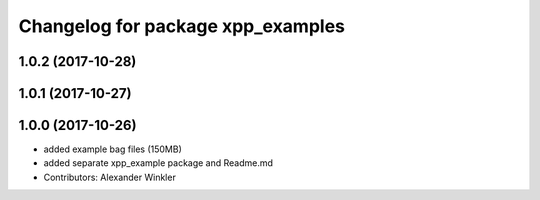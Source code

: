 ^^^^^^^^^^^^^^^^^^^^^^^^^^^^^^^^^^
Changelog for package xpp_examples
^^^^^^^^^^^^^^^^^^^^^^^^^^^^^^^^^^

1.0.2 (2017-10-28)
------------------

1.0.1 (2017-10-27)
------------------

1.0.0 (2017-10-26)
------------------
* added example bag files (150MB)
* added separate xpp_example package and Readme.md
* Contributors: Alexander Winkler
